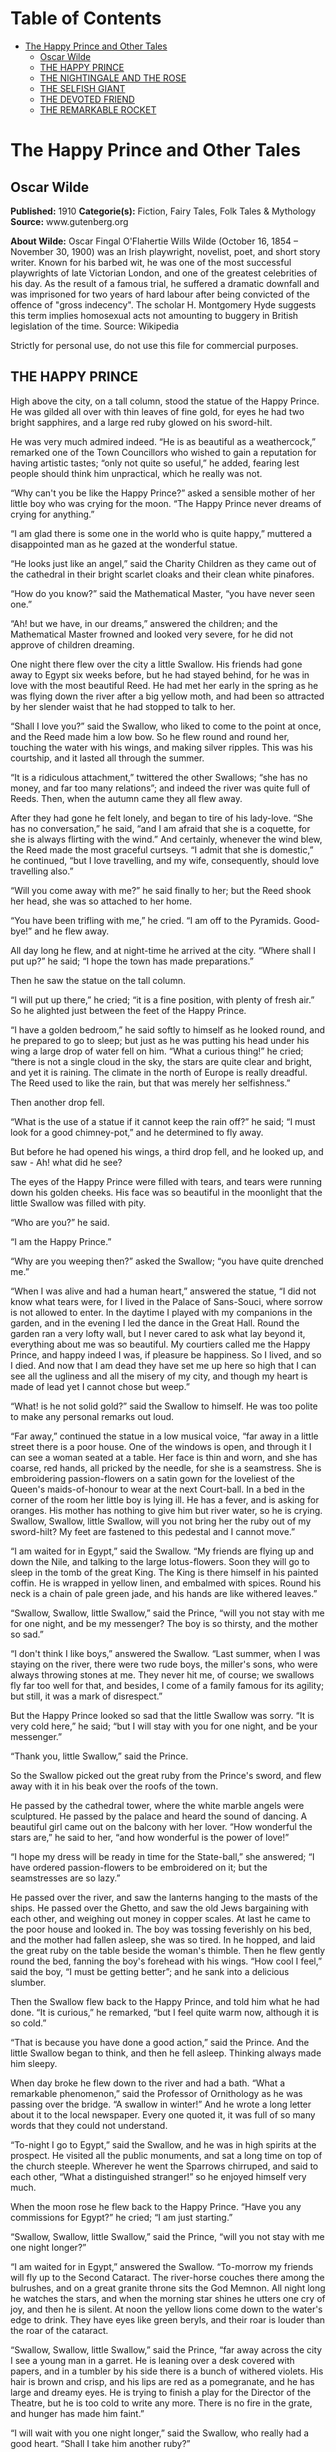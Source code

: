 #+TILE: The Happy Prince and Other Tales

* Table of Contents
  :PROPERTIES:
  :TOC:      :include all :depth 2 :ignore (this)
  :END:
:CONTENTS:
- [[#the-happy-prince-and-other-tales][The Happy Prince and Other Tales]]
  - [[#oscar-wilde][Oscar Wilde]]
  - [[#the-happy-prince][THE HAPPY PRINCE]]
  - [[#the-nightingale-and-the-rose][THE NIGHTINGALE AND THE ROSE]]
  - [[#the-selfish-giant][THE SELFISH GIANT]]
  - [[#the-devoted-friend][THE DEVOTED FRIEND]]
  - [[#the-remarkable-rocket][THE REMARKABLE ROCKET]]
:END:
* The Happy Prince and Other Tales
** Oscar Wilde
   *Published:* 1910
   *Categorie(s):* Fiction, Fairy Tales, Folk Tales & Mythology
   *Source:* www.gutenberg.org

   *About Wilde:*
   Oscar Fingal O'Flahertie Wills Wilde (October 16, 1854 -- November 30, 1900) was an Irish playwright, novelist, poet,
   and short story writer. Known for his barbed wit, he was one of the most successful playwrights of late Victorian
   London, and one of the greatest celebrities of his day. As the result of a famous trial, he suffered a dramatic downfall
   and was imprisoned for two years of hard labour after being convicted of the offence of "gross indecency". The scholar
   H. Montgomery Hyde suggests this term implies homosexual acts not amounting to buggery in British legislation of the
   time. Source: Wikipedia

   Strictly for personal use, do not use this file for commercial purposes.

** THE HAPPY PRINCE

   High above the city, on a tall column, stood the statue of the Happy Prince.  He was gilded all over with thin leaves of
   fine gold, for eyes he had two bright sapphires, and a large red ruby glowed on his sword-hilt.

   He was very much admired indeed.  “He is as beautiful as a weathercock,” remarked one of the Town Councillors who wished
   to gain a reputation for having artistic tastes; “only not quite so useful,” he added, fearing lest people should think
   him unpractical, which he really was not.

   “Why can't you be like the Happy Prince?” asked a sensible mother of her little boy who was crying for the moon.  “The
   Happy Prince never dreams of crying for anything.”

   “I am glad there is some one in the world who is quite happy,” muttered a disappointed man as he gazed at the wonderful
   statue.

   “He looks just like an angel,” said the Charity Children as they came out of the cathedral in their bright scarlet
   cloaks and their clean white pinafores.

   “How do you know?” said the Mathematical Master, “you have never seen one.”

   “Ah! but we have, in our dreams,” answered the children; and the Mathematical Master frowned and looked very severe, for
   he did not approve of children dreaming.

   One night there flew over the city a little Swallow.  His friends had gone away to Egypt six weeks before, but he had
   stayed behind, for he was in love with the most beautiful Reed.  He had met her early in the spring as he was flying
   down the river after a big yellow moth, and had been so attracted by her slender waist that he had stopped to talk to
   her.

   “Shall I love you?” said the Swallow, who liked to come to the point at once, and the Reed made him a low bow.  So he
   flew round and round her, touching the water with his wings, and making silver ripples.  This was his courtship, and it
   lasted all through the summer.

   “It is a ridiculous attachment,” twittered the other Swallows; “she has no money, and far too many relations”; and
   indeed the river was quite full of Reeds.  Then, when the autumn came they all flew away.

   After they had gone he felt lonely, and began to tire of his lady-love.  “She has no conversation,” he said, “and I am
   afraid that she is a coquette, for she is always flirting with the wind.”  And certainly, whenever the wind blew, the
   Reed made the most graceful curtseys.  “I admit that she is domestic,” he continued, “but I love travelling, and my
   wife, consequently, should love travelling also.”

   “Will you come away with me?” he said finally to her; but the Reed shook her head, she was so attached to her home.

   “You have been trifling with me,” he cried.  “I am off to the Pyramids.  Good-bye!” and he flew away.

   All day long he flew, and at night-time he arrived at the city.  “Where shall I put up?” he said; “I hope the town has
   made preparations.”

   Then he saw the statue on the tall column.

   “I will put up there,” he cried; “it is a fine position, with plenty of fresh air.”  So he alighted just between the
   feet of the Happy Prince.

   “I have a golden bedroom,” he said softly to himself as he looked round, and he prepared to go to sleep; but just as he
   was putting his head under his wing a large drop of water fell on him.  “What a curious thing!” he cried; “there is not
   a single cloud in the sky, the stars are quite clear and bright, and yet it is raining.  The climate in the north of
   Europe is really dreadful.  The Reed used to like the rain, but that was merely her selfishness.”

   Then another drop fell.

   “What is the use of a statue if it cannot keep the rain off?” he said; “I must look for a good chimney-pot,” and he
   determined to fly away.

   But before he had opened his wings, a third drop fell, and he looked up, and saw - Ah! what did he see?

   The eyes of the Happy Prince were filled with tears, and tears were running down his golden cheeks.  His face was so
   beautiful in the moonlight that the little Swallow was filled with pity.

   “Who are you?” he said.

   “I am the Happy Prince.”

   “Why are you weeping then?” asked the Swallow; “you have quite drenched me.”

   “When I was alive and had a human heart,” answered the statue, “I did not know what tears were, for I lived in the
   Palace of Sans-Souci, where sorrow is not allowed to enter.  In the daytime I played with my companions in the garden,
   and in the evening I led the dance in the Great Hall.  Round the garden ran a very lofty wall, but I never cared to ask
   what lay beyond it, everything about me was so beautiful.  My courtiers called me the Happy Prince, and happy indeed I
   was, if pleasure be happiness.  So I lived, and so I died.  And now that I am dead they have set me up here so high that
   I can see all the ugliness and all the misery of my city, and though my heart is made of lead yet I cannot chose but
   weep.”

   “What! is he not solid gold?” said the Swallow to himself.  He was too polite to make any personal remarks out loud.

   “Far away,” continued the statue in a low musical voice, “far away in a little street there is a poor house.  One of the
   windows is open, and through it I can see a woman seated at a table.  Her face is thin and worn, and she has coarse, red
   hands, all pricked by the needle, for she is a seamstress.  She is embroidering passion-flowers on a satin gown for the
   loveliest of the Queen's maids-of-honour to wear at the next Court-ball.  In a bed in the corner of the room her little
   boy is lying ill.  He has a fever, and is asking for oranges.  His mother has nothing to give him but river water, so he
   is crying.  Swallow, Swallow, little Swallow, will you not bring her the ruby out of my sword-hilt?  My feet are
   fastened to this pedestal and I cannot move.”

   “I am waited for in Egypt,” said the Swallow.  “My friends are flying up and down the Nile, and talking to the large
   lotus-flowers.  Soon they will go to sleep in the tomb of the great King.  The King is there himself in his painted
   coffin.  He is wrapped in yellow linen, and embalmed with spices.  Round his neck is a chain of pale green jade, and his
   hands are like withered leaves.”

   “Swallow, Swallow, little Swallow,” said the Prince, “will you not stay with me for one night, and be my messenger?  The
   boy is so thirsty, and the mother so sad.”

   “I don't think I like boys,” answered the Swallow.  “Last summer, when I was staying on the river, there were two rude
   boys, the miller's sons, who were always throwing stones at me.  They never hit me, of course; we swallows fly far too
   well for that, and besides, I come of a family famous for its agility; but still, it was a mark of disrespect.”

   But the Happy Prince looked so sad that the little Swallow was sorry.  “It is very cold here,” he said; “but I will stay
   with you for one night, and be your messenger.”

   “Thank you, little Swallow,” said the Prince.

   So the Swallow picked out the great ruby from the Prince's sword, and flew away with it in his beak over the roofs of
   the town.

   He passed by the cathedral tower, where the white marble angels were sculptured.  He passed by the palace and heard the
   sound of dancing.  A beautiful girl came out on the balcony with her lover.  “How wonderful the stars are,” he said to
   her, “and how wonderful is the power of love!”

   “I hope my dress will be ready in time for the State-ball,” she answered; “I have ordered passion-flowers to be
   embroidered on it; but the seamstresses are so lazy.”

   He passed over the river, and saw the lanterns hanging to the masts of the ships.  He passed over the Ghetto, and saw
   the old Jews bargaining with each other, and weighing out money in copper scales.  At last he came to the poor house and
   looked in.  The boy was tossing feverishly on his bed, and the mother had fallen asleep, she was so tired.  In he
   hopped, and laid the great ruby on the table beside the woman's thimble.  Then he flew gently round the bed, fanning the
   boy's forehead with his wings.  “How cool I feel,” said the boy, “I must be getting better”; and he sank into a
   delicious slumber.

   Then the Swallow flew back to the Happy Prince, and told him what he had done.  “It is curious,” he remarked, “but I
   feel quite warm now, although it is so cold.”

   “That is because you have done a good action,” said the Prince.  And the little Swallow began to think, and then he fell
   asleep.  Thinking always made him sleepy.

   When day broke he flew down to the river and had a bath.  “What a remarkable phenomenon,” said the Professor of
   Ornithology as he was passing over the bridge.  “A swallow in winter!”  And he wrote a long letter about it to the local
   newspaper.  Every one quoted it, it was full of so many words that they could not understand.

   “To-night I go to Egypt,” said the Swallow, and he was in high spirits at the prospect.  He visited all the public
   monuments, and sat a long time on top of the church steeple.  Wherever he went the Sparrows chirruped, and said to each
   other, “What a distinguished stranger!” so he enjoyed himself very much.

   When the moon rose he flew back to the Happy Prince.  “Have you any commissions for Egypt?” he cried; “I am just
   starting.”

   “Swallow, Swallow, little Swallow,” said the Prince, “will you not stay with me one night longer?”

   “I am waited for in Egypt,” answered the Swallow.  “To-morrow my friends will fly up to the Second Cataract.  The
   river-horse couches there among the bulrushes, and on a great granite throne sits the God Memnon.  All night long he
   watches the stars, and when the morning star shines he utters one cry of joy, and then he is silent.  At noon the yellow
   lions come down to the water's edge to drink.  They have eyes like green beryls, and their roar is louder than the roar
   of the cataract.

   “Swallow, Swallow, little Swallow,” said the Prince, “far away across the city I see a young man in a garret.  He is
   leaning over a desk covered with papers, and in a tumbler by his side there is a bunch of withered violets.  His hair is
   brown and crisp, and his lips are red as a pomegranate, and he has large and dreamy eyes.  He is trying to finish a play
   for the Director of the Theatre, but he is too cold to write any more.  There is no fire in the grate, and hunger has
   made him faint.”

   “I will wait with you one night longer,” said the Swallow, who really had a good heart.  “Shall I take him another
   ruby?”

   “Alas!  I have no ruby now,” said the Prince; “my eyes are all that I have left.  They are made of rare sapphires, which
   were brought out of India a thousand years ago.  Pluck out one of them and take it to him.  He will sell it to the
   jeweller, and buy food and firewood, and finish his play.”

   “Dear Prince,” said the Swallow, “I cannot do that”; and he began to weep.

   “Swallow, Swallow, little Swallow,” said the Prince, “do as I command you.”

   So the Swallow plucked out the Prince's eye, and flew away to the student's garret.  It was easy enough to get in, as
   there was a hole in the roof.  Through this he darted, and came into the room.  The young man had his head buried in his
   hands, so he did not hear the flutter of the bird's wings, and when he looked up he found the beautiful sapphire lying
   on the withered violets.

   “I am beginning to be appreciated,” he cried; “this is from some great admirer.  Now I can finish my play,” and he
   looked quite happy.

   The next day the Swallow flew down to the harbour.  He sat on the mast of a large vessel and watched the sailors hauling
   big chests out of the hold with ropes.  “Heave a-hoy!” they shouted as each chest came up.  “I am going to Egypt”! cried
   the Swallow, but nobody minded, and when the moon rose he flew back to the Happy Prince.

   “I am come to bid you good-bye,” he cried.

   “Swallow, Swallow, little Swallow,” said the Prince, “will you not stay with me one night longer?”

   “It is winter,” answered the Swallow, “and the chill snow will soon be here.  In Egypt the sun is warm on the green
   palm-trees, and the crocodiles lie in the mud and look lazily about them.  My companions are building a nest in the
   Temple of Baalbec, and the pink and white doves are watching them, and cooing to each other.  Dear Prince, I must leave
   you, but I will never forget you, and next spring I will bring you back two beautiful jewels in place of those you have
   given away.  The ruby shall be redder than a red rose, and the sapphire shall be as blue as the great sea.”

   “In the square below,” said the Happy Prince, “there stands a little match-girl.  She has let her matches fall in the
   She has no shoes or stockings, and her little head is bare.  Pluck out my other eye, and give it to her, and her father
   will not beat her.”

   “I will stay with you one night longer,” said the Swallow, “but I cannot pluck out your eye.  You would be quite blind
   then.”

   “Swallow, Swallow, little Swallow,” said the Prince, “do as I command you.”

   So he plucked out the Prince's other eye, and darted down with it.  He swooped past the match-girl, and slipped the
   jewel into the palm of her hand.  “What a lovely bit of glass,” cried the little girl; and she ran home, laughing.

   Then the Swallow came back to the Prince.  “You are blind now,” he said, “so I will stay with you always.”

   “No, little Swallow,” said the poor Prince, “you must go away to Egypt.”

   “I will stay with you always,” said the Swallow, and he slept at the Prince's feet.

   All the next day he sat on the Prince's shoulder, and told him stories of what he had seen in strange lands.  He told
   him of the red ibises, who stand in long rows on the banks of the Nile, and catch gold-fish in their beaks; of the
   Sphinx, who is as old as the world itself, and lives in the desert, and knows everything; of the merchants, who walk
   slowly by the side of their camels, and carry amber beads in their hands; of the King of the Mountains of the Moon, who
   is as black as ebony, and worships a large crystal; of the great green snake that sleeps in a palm-tree, and has twenty
   priests to feed it with honey-cakes; and of the pygmies who sail over a big lake on large flat leaves, and are always at
   war with the butterflies.

   “Dear little Swallow,” said the Prince, “you tell me of marvellous things, but more marvellous than anything is the
   suffering of men and of women.  There is no Mystery so great as Misery.  Fly over my city, little Swallow, and tell me
   what you see there.”

   So the Swallow flew over the great city, and saw the rich making merry in their beautiful houses, while the beggars were
   sitting at the gates.  He flew into dark lanes, and saw the white faces of starving children looking out listlessly at
   the black streets.  Under the archway of a bridge two little boys were lying in one another's arms to try and keep
   themselves warm.  “How hungry we are!” they said.  “You must not lie here,” shouted the Watchman, and they wandered out
   into the rain.

   Then he flew back and told the Prince what he had seen.

   “I am covered with fine gold,” said the Prince, “you must take it off, leaf by leaf, and give it to my poor; the living
   always think that gold can make them happy.”

   Leaf after leaf of the fine gold the Swallow picked off, till the Happy Prince looked quite dull and grey.  Leaf after
   leaf of the fine gold he brought to the poor, and the children's faces grew rosier, and they laughed and played games in
   the street.  “We have bread now!” they cried.

   Then the snow came, and after the snow came the frost.  The streets looked as if they were made of silver, they were so
   bright and glistening; long icicles like crystal daggers hung down from the eaves of the houses, everybody went about in
   furs, and the little boys wore scarlet caps and skated on the ice.

   The poor little Swallow grew colder and colder, but he would not leave the Prince, he loved him too well.  He picked up
   crumbs outside the baker's door when the baker was not looking and tried to keep himself warm by flapping his wings.

   “Good-bye, dear Prince!” he murmured, “will you let me kiss your hand?”

   “I am glad that you are going to Egypt at last, little Swallow,” said the Prince, “you have stayed too long here; but
   you must kiss me on the lips, for I love you.”

   “It is not to Egypt that I am going,” said the Swallow.  “I am going to the House of Death.  Death is the brother of
   Sleep, is he not?”

   And he kissed the Happy Prince on the lips, and fell down dead at his feet.

   At that moment a curious crack sounded inside the statue, as if something had broken.  The fact is that the leaden heart
   had snapped right in two.  It certainly was a dreadfully hard frost.

   Early the next morning the Mayor was walking in the square below in company with the Town Councillors.  As they passed
   the column he looked up at the statue: “Dear me! how shabby the Happy Prince looks!” he said.

   “How shabby indeed!” cried the Town Councillors, who always agreed with the Mayor; and they went up to look at it.

   “The ruby has fallen out of his sword, his eyes are gone, and he is golden no longer,” said the Mayor in fact, “he is
   litttle beter than a beggar!”

   “Little better than a beggar,” said the Town Councillors.

   “And here is actually a dead bird at his feet!” continued the Mayor.  “We must really issue a proclamation that birds
   are not to be allowed to die here.”  And the Town Clerk made a note of the suggestion.

   So they pulled down the statue of the Happy Prince.  “As he is no longer beautiful he is no longer useful,” said the Art
   Professor at the University.

   Then they melted the statue in a furnace, and the Mayor held a meeting of the Corporation to decide what was to be done
   with the metal.  “We must have another statue, of course,” he said, “and it shall be a statue of myself.”

   “Of myself,” said each of the Town Councillors, and they quarrelled.  When I last heard of them they were quarrelling
   still.

   “What a strange thing!” said the overseer of the workmen at the foundry.  “This broken lead heart will not melt in the
   furnace.  We must throw it away.”  So they threw it on a dust-heap where the dead Swallow was also lying.

   “Bring me the two most precious things in the city,” said God to one of His Angels; and the Angel brought Him the leaden
   heart and the dead bird.

   “You have rightly chosen,” said God, “for in my garden of Paradise this little bird shall sing for evermore, and in my
   city of gold the Happy Prince shall praise me.”

** THE NIGHTINGALE AND THE ROSE

   “She said that she would dance with me if I brought her red roses,” cried the young Student; “but in all my garden there
   is no red rose.”

   From her nest in the holm-oak tree the Nightingale heard him, and she looked out through the leaves, and wondered.

   “No red rose in all my garden!” he cried, and his beautiful eyes filled with tears.  “Ah, on what little things does
   happiness depend!  I have read all that the wise men have written, and all the secrets of philosophy are mine, yet for
   want of a red rose is my life made wretched.”

   “Here at last is a true lover,” said the Nightingale.  “Night after night have I sung of him, though I knew him not:
   night after night have I told his story to the stars, and now I see him.  His hair is dark as the hyacinth-blossom, and
   his lips are red as the rose of his desire; but passion has made his face like pale ivory, and sorrow has set her seal
   upon his brow.”

   “The Prince gives a ball to-morrow night,” murmured the young Student, “and my love will be of the company.  If I bring
   her a red rose she will dance with me till dawn.  If I bring her a red rose, I shall hold her in my arms, and she will
   lean her head upon my shoulder, and her hand will be clasped in mine.  But there is no red rose in my garden, so I shall
   sit lonely, and she will pass me by.  She will have no heed of me, and my heart will break.”

   “Here indeed is the true lover,” said the Nightingale.  “What I sing of, he suffers - what is joy to me, to him is
   pain.  Surely Love is a wonderful thing.  It is more precious than emeralds, and dearer than fine opals.  Pearls and
   pomegranates cannot buy it, nor is it set forth in the marketplace.  It may not be purchased of the merchants, nor can
   it be weighed out in the balance for gold.”

   “The musicians will sit in their gallery,” said the young Student, “and play upon their stringed instruments, and my
   love will dance to the sound of the harp and the violin.  She will dance so lightly that her feet will not touch the
   floor, and the courtiers in their gay dresses will throng round her.  But with me she will not dance, for I have no red
   rose to give her”; and he flung himself down on the grass, and buried his face in his hands, and wept.

   “Why is he weeping?” asked a little Green Lizard, as he ran past him with his tail in the air.

   “Why, indeed?” said a Butterfly, who was fluttering about after a sunbeam.

   “Why, indeed?” whispered a Daisy to his neighbour, in a soft, low voice.

   “He is weeping for a red rose,” said the Nightingale.

   “For a red rose?” they cried; “how very ridiculous!” and the little Lizard, who was something of a cynic, laughed
   outright.

   But the Nightingale understood the secret of the Student's sorrow, and she sat silent in the oak-tree, and thought about
   the mystery of Love.

   Suddenly she spread her brown wings for flight, and soared into the air.  She passed through the grove like a shadow,
   and like a shadow she sailed across the garden.

   In the centre of the grass-plot was standing a beautiful Rose-tree, and when she saw it she flew over to it, and lit
   upon a spray.

   “Give me a red rose,” she cried, “and I will sing you my sweetest song.”

   But the Tree shook its head.

   “My roses are white,” it answered; “as white as the foam of the sea, and whiter than the snow upon the mountain.  But go
   to my brother who grows round the old sun-dial, and perhaps he will give you what you want.”

   So the Nightingale flew over to the Rose-tree that was growing round the old sun-dial.

   “Give me a red rose,” she cried, “and I will sing you my sweetest song.”

   But the Tree shook its head.

   “My roses are yellow,” it answered; “as yellow as the hair of the mermaiden who sits upon an amber throne, and yellower
   than the daffodil that blooms in the meadow before the mower comes with his scythe.  But go to my brother who grows
   beneath the Student's window, and perhaps he will give you what you want.”

   So the Nightingale flew over to the Rose-tree that was growing beneath the Student's window.

   “Give me a red rose,” she cried, “and I will sing you my sweetest song.”

   But the Tree shook its head.

   “My roses are red,” it answered, “as red as the feet of the dove, and redder than the great fans of coral that wave and
   wave in the ocean-cavern.  But the winter has chilled my veins, and the frost has nipped my buds, and the storm has
   broken my branches, and I shall have no roses at all this year.”

   “One red rose is all I want,” cried the Nightingale, “only one red rose!  Is there no way by which I can get it?”

   “There is away,” answered the Tree; “but it is so terrible that I dare not tell it to you.”

   “Tell it to me,” said the Nightingale, “I am not afraid.”

   “If you want a red rose,” said the Tree, “you must build it out of music by moonlight, and stain it with your own
   heart's-blood.  You must sing to me with your breast against a thorn.  All night long you must sing to me, and the thorn
   must pierce your heart, and your life-blood must flow into my veins, and become mine.”

   “Death is a great price to pay for a red rose,” cried the Nightingale, “and Life is very dear to all.  It is pleasant to
   sit in the green wood, and to watch the Sun in his chariot of gold, and the Moon in her chariot of pearl.  Sweet is the
   scent of the hawthorn, and sweet are the bluebells that hide in the valley, and the heather that blows on the hill.  Yet
   Love is better than Life, and what is the heart of a bird compared to the heart of a man?”

   So she spread her brown wings for flight, and soared into the air.  She swept over the garden like a shadow, and like a
   shadow she sailed through the grove.

   The young Student was still lying on the grass, where she had left him, and the tears were not yet dry in his beautiful
   eyes.

   “Be happy,” cried the Nightingale, “be happy; you shall have your red rose.  I will build it out of music by moonlight,
   and stain it with my own heart's-blood.  All that I ask of you in return is that you will be a true lover, for Love is
   wiser than Philosophy, though she is wise, and mightier than Power, though he is mighty.  Flame-coloured are his wings,
   and coloured like flame is his body.  His lips are sweet as honey, and his breath is like frankincense.”

   The Student looked up from the grass, and listened, but he could not understand what the Nightingale was saying to him,
   for he only knew the things that are written down in books.

   But the Oak-tree understood, and felt sad, for he was very fond of the little Nightingale who had built her nest in his
   branches.

   “Sing me one last song,” he whispered; “I shall feel very lonely when you are gone.”

   So the Nightingale sang to the Oak-tree, and her voice was like water bubbling from a silver jar.

   When she had finished her song the Student got up, and pulled a note-book and a lead-pencil out of his pocket.

   “She has form,” he said to himself, as he walked away through the grove - “that cannot be denied to her; but has she got
   feeling?  I am afraid not.  In fact, she is like most artists; she is all style, without any sincerity.  She would not
   sacrifice herself for others.  She thinks merely of music, and everybody knows that the arts are selfish.  Still, it
   must be admitted that she has some beautiful notes in her voice.  What a pity it is that they do not mean anything, or
   do any practical good.”  And he went into his room, and lay down on his little pallet-bed, and began to think of his
   love; and, after a time, he fell asleep.

   And when the Moon shone in the heavens the Nightingale flew to the Rose-tree, and set her breast against the thorn.  All
   night long she sang with her breast against the thorn, and the cold crystal Moon leaned down and listened.  All night
   long she sang, and the thorn went deeper and deeper into her breast, and her life-blood ebbed away from her.

   She sang first of the birth of love in the heart of a boy and a girl.  And on the top-most spray of the Rose-tree there
   blossomed a marvellous rose, petal following petal, as song followed song.  Pale was it, at first, as the mist that
   hangs over the river - pale as the feet of the morning, and silver as the wings of the dawn.  As the shadow of a rose in
   a mirror of silver, as the shadow of a rose in a water-pool, so was the rose that blossomed on the topmost spray of the
   Tree.

   But the Tree cried to the Nightingale to press closer against the thorn.  “Press closer, little Nightingale,” cried the
   Tree, “or the Day will come before the rose is finished.”

   So the Nightingale pressed closer against the thorn, and louder and louder grew her song, for she sang of the birth of
   passion in the soul of a man and a maid.

   And a delicate flush of pink came into the leaves of the rose, like the flush in the face of the bridegroom when he
   kisses the lips of the bride.  But the thorn had not yet reached her heart, so the rose's heart remained white, for only
   a Nightingale's heart's-blood can crimson the heart of a rose.

   And the Tree cried to the Nightingale to press closer against the thorn.  “Press closer, little Nightingale,” cried the
   Tree, “or the Day will come before the rose is finished.”

   So the Nightingale pressed closer against the thorn, and the thorn touched her heart, and a fierce pang of pain shot
   through her.  Bitter, bitter was the pain, and wilder and wilder grew her song, for she sang of the Love that is
   perfected by Death, of the Love that dies not in the tomb.

   And the marvellous rose became crimson, like the rose of the eastern sky.  Crimson was the girdle of petals, and crimson
   as a ruby was the heart.

   But the Nightingale's voice grew fainter, and her little wings began to beat, and a film came over her eyes.  Fainter
   and fainter grew her song, and she felt something choking her in her throat.

   The red rose heard it, and it trembled all over with ecstasy, and opened its petals to the cold morning air.  Echo bore
   it to her purple cavern in the hills, and woke the sleeping shepherds from their dreams.  It floated through the reeds
   of the river, and they carried its message to the sea.

   “Look, look!” cried the Tree, “the rose is finished now”; but the Nightingale made no answer, for she was lying dead in
   the long grass, with the thorn in her heart.

   And at noon the Student opened his window and looked out.

   “Why, what a wonderful piece of luck!” he cried; “here is a red rose!  I have never seen any rose like it in all my
   life.  It is so beautiful that I am sure it has a long Latin name”; and he leaned down and plucked it.

   Then he put on his hat, and ran up to the Professor's house with the rose in his hand.

   The daughter of the Professor was sitting in the doorway winding blue silk on a reel, and her little dog was lying at
   her feet.

   “You said that you would dance with me if I brought you a red rose,” cried the Student.  “Here is the reddest rose in
   all the world.  You will wear it to-night next your heart, and as we dance together it will tell you how I love you.”

   But the girl frowned.

   “I am afraid it will not go with my dress,” she answered; “and, besides, the Chamberlain's nephew has sent me some real
   jewels, and everybody knows that jewels cost far more than flowers.”

   “Well, upon my word, you are very ungrateful,” said the Student angrily; and he threw the rose into the street, where it
   fell into the gutter, and a cart-wheel went over it.

   “Ungrateful!” said the girl.  “I tell you what, you are very rude; and, after all, who are you?  Only a Student.  Why, I
   don't believe you have even got silver buckles to your shoes as the Chamberlain's nephew has”; and she got up from her
   chair and went into the house.

   “What I a silly thing Love is,” said the Student as he walked away.  “It is not half as useful as Logic, for it does not
   prove anything, and it is always telling one of things that are not going to happen, and making one believe things that
   are not true.  In fact, it is quite unpractical, and, as in this age to be practical is everything, I shall go back to
   Philosophy and study Metaphysics.”

   So he returned to his room and pulled out a great dusty book, and began to read.

** THE SELFISH GIANT

   Every afternoon, as they were coming from school, the children used to go and play in the Giant's garden.

   It was a large lovely garden, with soft green grass.  Here and there over the grass stood beautiful flowers like stars,
   and there were twelve peach-trees that in the spring-time broke out into delicate blossoms of pink and pearl, and in the
   autumn bore rich fruit.  The birds sat on the trees and sang so sweetly that the children used to stop their games in
   order to listen to them.  “How happy we are here!” they cried to each other.

   One day the Giant came back.  He had been to visit his friend the Cornish ogre, and had stayed with him for seven
   years.  After the seven years were over he had said all that he had to say, for his conversation was limited, and he
   determined to return to his own castle.  When he arrived he saw the children playing in the garden.

   “What are you doing here?” he cried in a very gruff voice, and the children ran away.

   “My own garden is my own garden,” said the Giant; “any one can understand that, and I will allow nobody to play in it
   but myself.”  So he built a high wall all round it, and put up a notice-board.

   TRESPASSERS
   WILL BE
   PROSECUTED

   He was a very selfish Giant.

   The poor children had now nowhere to play.  They tried to play on the road, but the road was very dusty and full of hard
   stones, and they did not like it.  They used to wander round the high wall when their lessons were over, and talk about
   the beautiful garden inside.  “How happy we were there,” they said to each other.

   Then the Spring came, and all over the country there were little blossoms and little birds.  Only in the garden of the
   Selfish Giant it was still winter.  The birds did not care to sing in it as there were no children, and the trees forgot
   to blossom.  Once a beautiful flower put its head out from the grass, but when it saw the notice-board it was so sorry
   for the children that it slipped back into the ground again, and went off to sleep.  The only people who were pleased
   were the Snow and the Frost.  “Spring has forgotten this garden,” they cried, “so we will live here all the year
   round.”  The Snow covered up the grass with her great white cloak, and the Frost painted all the trees silver.  Then
   they invited the North Wind to stay with them, and he came.  He was wrapped in furs, and he roared all day about the
   garden, and blew the chimney-pots down.  “This is a delightful spot,” he said, “we must ask the Hail on a visit.”  So
   the Hail came.  Every day for three hours he rattled on the roof of the castle till he broke most of the slates, and
   then he ran round and round the garden as fast as he could go.  He was dressed in grey, and his breath was like ice.

   “I cannot understand why the Spring is so late in coming,” said the Selfish Giant, as he sat at the window and looked
   out at his cold white garden; “I hope there will be a change in the weather.”

   But the Spring never came, nor the Summer.  The Autumn gave golden fruit to every garden, but to the Giant's garden she
   gave none.  “He is too selfish,” she said.  So it was always Winter there, and the North Wind, and the Hail, and the
   Frost, and the Snow danced about through the trees.

   One morning the Giant was lying awake in bed when he heard some lovely music.  It sounded so sweet to his ears that he
   thought it must be the King's musicians passing by.  It was really only a little linnet singing outside his window, but
   it was so long since he had heard a bird sing in his garden that it seemed to him to be the most beautiful music in the
   world.  Then the Hail stopped dancing over his head, and the North Wind ceased roaring, and a delicious perfume came to
   him through the open casement.  “I believe the Spring has come at last,” said the Giant; and he jumped out of bed and
   looked out.

   What did he see?

   He saw a most wonderful sight.  Through a little hole in the wall the children had crept in, and they were sitting in
   the branches of the trees.  In every tree that he could see there was a little child.  And the trees were so glad to
   have the children back again that they had covered themselves with blossoms, and were waving their arms gently above the
   children's heads.  The birds were flying about and twittering with delight, and the flowers were looking up through the
   green grass and laughing.  It was a lovely scene, only in one corner it was still winter.  It was the farthest corner of
   the garden, and in it was standing a little boy.  He was so small that he could not reach up to the branches of the
   tree, and he was wandering all round it, crying bitterly.  The poor tree was still quite covered with frost and snow,
   and the North Wind was blowing and roaring above it.  “Climb up! little boy,” said the Tree, and it bent its branches
   down as low as it could; but the boy was too tiny.

   And the Giant's heart melted as he looked out.  “How selfish I have been!” he said; “now I know why the Spring would not
   come here.  I will put that poor little boy on the top of the tree, and then I will knock down the wall, and my garden
   shall be the children's playground for ever and ever.”  He was really very sorry for what he had done.

   So he crept downstairs and opened the front door quite softly, and went out into the garden.  But when the children saw
   him they were so frightened that they all ran away, and the garden became winter again.  Only the little boy did not
   run, for his eyes were so full of tears that he did not see the Giant coming.  And the Giant stole up behind him and
   took him gently in his hand, and put him up into the tree.  And the tree broke at once into blossom, and the birds came
   And the other children, when they saw that the Giant was not wicked any longer, came running back, and with them came
   the Spring.  “It is your garden now, little children,” said the Giant, and he took a great axe and knocked down the
   wall.  And when the people were going to market at twelve o'clock they found the Giant playing with the children in the
   most beautiful garden they had ever seen.

   All day long they played, and in the evening they came to the Giant to bid him good-bye.

   “But where is your little companion?” he said: “the boy I put into the tree.”  The Giant loved him the best because he
   had kissed him.

   “We don't know,” answered the children; “he has gone away.”

   “You must tell him to be sure and come here to-morrow,” said the Giant.  But the children said that they did not know
   where he lived, and had never seen him before; and the Giant felt very sad.

   Every afternoon, when school was over, the children came and played with the Giant.  But the little boy whom the Giant
   loved was never seen again.  The Giant was very kind to all the children, yet he longed for his first little friend, and
   often spoke of him.  “How I would like to see him!” he used to say.

   Years went over, and the Giant grew very old and feeble.  He could not play about any more, so he sat in a huge
   armchair, and watched the children at their games, and admired his garden.  “I have many beautiful flowers,” he said;
   “but the children are the most beautiful flowers of all.”

   One winter morning he looked out of his window as he was dressing.  He did not hate the Winter now, for he knew that it
   was merely the Spring asleep, and that the flowers were resting.

   Suddenly he rubbed his eyes in wonder, and looked and looked.  It certainly was a marvellous sight.  In the farthest
   corner of the garden was a tree quite covered with lovely white blossoms.  Its branches were all golden, and silver
   fruit hung down from them, and underneath it stood the little boy he had loved.

   Downstairs ran the Giant in great joy, and out into the garden.  He hastened across the grass, and came near to the
   child.  And when he came quite close his face grew red with anger, and he said, “Who hath dared to wound thee?”  For on
   the palms of the child's hands were the prints of two nails, and the prints of two nails were on the little feet.

   “Who hath dared to wound thee?” cried the Giant; “tell me, that I may take my big sword and slay him.”

   “Nay!” answered the child; “but these are the wounds of Love.”

   “Who art thou?” said the Giant, and a strange awe fell on him, and he knelt before the little child.

   And the child smiled on the Giant, and said to him, “You let me play once in your garden, to-day you shall come with me
   to my garden, which is Paradise.”

   And when the children ran in that afternoon, they found the Giant lying dead under the tree, all covered with white
   blossoms.

** THE DEVOTED FRIEND

   One morning the old Water-rat put his head out of his hole.  He had bright beady eyes and stiff grey whiskers and his
   tail was like a long bit of black india-rubber.  The little ducks were swimming about in the pond, looking just like a
   lot of yellow canaries, and their mother, who was pure white with real red legs, was trying to teach them how to stand
   on their heads in the water.

   “You will never be in the best society unless you can stand on your heads,” she kept saying to them; and every now and
   then she showed them how it was done.  But the little ducks paid no attention to her.  They were so young that they did
   not know what an advantage it is to be in society at all.

   “What disobedient children!” cried the old Water-rat; “they really deserve to be drowned.”

   “Nothing of the kind,” answered the Duck, “every one must make a beginning, and parents cannot be too patient.”

   “Ah! I know nothing about the feelings of parents,” said the Water-rat; “I am not a family man.  In fact, I have never
   been married, and I never intend to be.  Love is all very well in its way, but friendship is much higher.  Indeed, I
   know of nothing in the world that is either nobler or rarer than a devoted friendship.”

   “And what, pray, is your idea of the duties of a devoted friend?” asked a Green Linnet, who was sitting in a willow-tree
   hard by, and had overheard the conversation.

   “Yes, that is just what I want to know,” said the Duck; and she swam away to the end of the pond, and stood upon her
   head, in order to give her children a good example.

   “What a silly question!” cried the Water-rat.  “I should expect my devoted friend to be devoted to me, of course.”

   “And what would you do in return?” said the little bird, swinging upon a silver spray, and flapping his tiny wings.

   “I don't understand you,” answered the Water-rat.

   “Let me tell you a story on the subject,” said the Linnet.

   “Is the story about me?” asked the Water-rat.  “If so, I will listen to it, for I am extremely fond of fiction.”

   “It is applicable to you,” answered the Linnet; and he flew down, and alighting upon the bank, he told the story of The
   Devoted Friend.

   “Once upon a time,” said the Linnet, “there was an honest little fellow named Hans.”

   “Was he very distinguished?” asked the Water-rat.

   “No,” answered the Linnet, “I don't think he was distinguished at all, except for his kind heart, and his funny round
   good-humoured face.  He lived in a tiny cottage all by himself, and every day he worked in his garden.  In all the
   country-side there was no garden so lovely as his.  Sweet-william grew there, and Gilly-flowers, and Shepherds'-purses,
   and Fair-maids of France.  There were damask Roses, and yellow Roses, lilac Crocuses, and gold, purple Violets and
   white.  Columbine and Ladysmock, Marjoram and Wild Basil, the Cowslip and the Flower-de-luce, the Daffodil and the
   Clove-Pink bloomed or blossomed in their proper order as the months went by, one flower taking another flower's place,
   so that there were always beautiful things to look at, and pleasant odours to smell.

   “Little Hans had a great many friends, but the most devoted friend of all was big Hugh the Miller.  Indeed, so devoted
   was the rich Miller to little Hans, that be would never go by his garden without leaning over the wall and plucking a
   large nosegay, or a handful of sweet herbs, or filling his pockets with plums and cherries if it was the fruit season.

   “‘Real friends should have everything in common,' the Miller used to say, and little Hans nodded and smiled, and felt
   very proud of having a friend with such noble ideas.

   “Sometimes, indeed, the neighbours thought it strange that the rich Miller never gave little Hans anything in return,
   though he had a hundred sacks of flour stored away in his mill, and six milch cows, and a large flock of woolly sheep;
   but Hans never troubled his head about these things, and nothing gave him greater pleasure than to listen to all the
   wonderful things the Miller used to say about the unselfishness of true friendship.

   “So little Hans worked away in his garden.  During the spring, the summer, and the autumn he was very happy, but when
   the winter came, and he had no fruit or flowers to bring to the market, he suffered a good deal from cold and hunger,
   and often had to go to bed without any supper but a few dried pears or some hard nuts.  In the winter, also, he was
   extremely lonely, as the Miller never came to see him then.

   “‘There is no good in my going to see little Hans as long as the snow lasts,' the Miller used to say to his wife, ‘for
   when people are in trouble they should be left alone, and not be bothered by visitors.  That at least is my idea about
   friendship, and I am sure I am right.  So I shall wait till the spring comes, and then I shall pay him a visit, and he
   will be able to give me a large basket of primroses and that will make him so happy.'

   “‘You are certainly very thoughtful about others,' answered the Wife, as she sat in her comfortable armchair by the big
   pinewood fire; ‘very thoughtful indeed.  It is quite a treat to hear you talk about friendship.  I am sure the clergyman
   himself could not say such beautiful things as you do, though he does live in a three-storied house, and wear a gold
   ring on his little finger.'

   “‘But could we not ask little Hans up here?' said the Miller's youngest son.  ‘If poor Hans is in trouble I will give
   him half my porridge, and show him my white rabbits.'

   “‘What a silly boy you are'! cried the Miller; ‘I really don't know what is the use of sending you to school.  You seem
   not to learn anything.  Why, if little Hans came up here, and saw our warm fire, and our good supper, and our great cask
   of red wine, he might get envious, and envy is a most terrible thing, and would spoil anybody's nature.  I certainly
   will not allow Hans' nature to be spoiled.  I am his best friend, and I will always watch over him, and see that he is
   not led into any temptations.  Besides, if Hans came here, he might ask me to let him have some flour on credit, and
   that I could not do.  Flour is one thing, and friendship is another, and they should not be confused.  Why, the words
   are spelt differently, and mean quite different things.  Everybody can see that.'

   “‘How well you talk'! said the Miller's Wife, pouring herself out a large glass of warm ale; ‘really I feel quite
   drowsy.  It is just like being in church.'

   “‘Lots of people act well,' answered the Miller; ‘but very few people talk well, which shows that talking is much the
   more difficult thing of the two, and much the finer thing also'; and he looked sternly across the table at his little
   However, he was so young that you must excuse him.”

   “Is that the end of the story?” asked the Water-rat.

   “Certainly not,” answered the Linnet, “that is the beginning.”

   “Then you are quite behind the age,” said the Water-rat.  “Every good story-teller nowadays starts with the end, and
   then goes on to the beginning, and concludes with the middle.  That is the new method.  I heard all about it the other
   day from a critic who was walking round the pond with a young man.  He spoke of the matter at great length, and I am
   sure he must have been right, for he had blue spectacles and a bald head, and whenever the young man made any remark, he
   always answered ‘Pooh!'  But pray go on with your story.  I like the Miller immensely.  I have all kinds of beautiful
   sentiments myself, so there is a great sympathy between us.”

   “Well,” said the Linnet, hopping now on one leg and now on the other, “as soon as the winter was over, and the primroses
   began to open their pale yellow stars, the Miller said to his wife that he would go down and see little Hans.

   “‘Why, what a good heart you have'! cried his Wife; ‘you are always thinking of others.  And mind you take the big
   basket with you for the flowers.'

   “So the Miller tied the sails of the windmill together with a strong iron chain, and went down the hill with the basket
   on his arm.

   “‘Good morning, little Hans,' said the Miller.

   “‘Good morning,' said Hans, leaning on his spade, and smiling from ear to ear.

   “‘And how have you been all the winter?' said the Miller.

   “‘Well, really,' cried Hans, ‘it is very good of you to ask, very good indeed.  I am afraid I had rather a hard time of
   it, but now the spring has come, and I am quite happy, and all my flowers are doing well.'

   “‘We often talked of you during the winter, Hans,' said the Miller, ‘and wondered how you were getting on.'

   “‘That was kind of you,' said Hans; ‘I was half afraid you had forgotten me.'

   “‘Hans, I am surprised at you,' said the Miller; ‘friendship never forgets.  That is the wonderful thing about it, but I
   am afraid you don't understand the poetry of life.  How lovely your primroses are looking, by-the-bye”!

   “‘They are certainly very lovely,' said Hans, ‘and it is a most lucky thing for me that I have so many.  I am going to
   bring them into the market and sell them to the Burgomaster's daughter, and buy back my wheelbarrow with the money.'

   “‘Buy back your wheelbarrow?  You don't mean to say you have sold it?  What a very stupid thing to do'!

   “‘Well, the fact is,' said Hans, ‘that I was obliged to.  You see the winter was a very bad time for me, and I really
   had no money at all to buy bread with.  So I first sold the silver buttons off my Sunday coat, and then I sold my silver
   chain, and then I sold my big pipe, and at last I sold my wheelbarrow.  But I am going to buy them all back again now.'

   “‘Hans,' said the Miller, ‘I will give you my wheelbarrow.  It is not in very good repair; indeed, one side is gone, and
   there is something wrong with the wheel-spokes; but in spite of that I will give it to you.  I know it is very generous
   of me, and a great many people would think me extremely foolish for parting with it, but I am not like the rest of the
   Yes, you may set your mind at ease, I will give you my wheelbarrow.'

   “‘Well, really, that is generous of you,' said little Hans, and his funny round face glowed all over with pleasure.  ‘I
   can easily put it in repair, as I have a plank of wood in the house.'

   “‘A plank of wood'! said the Miller; ‘why, that is just what I want for the roof of my barn.  There is a very large hole
   in it, and the corn will all get damp if I don't stop it up.  How lucky you mentioned it!  It is quite remarkable how
   Of course, the wheelbarrow is worth far more than the plank, but true, friendship never notices things like that.  Pray
   get it at once, and I will set to work at my barn this very day.'

   “‘Certainly,' cried little Hans, and he ran into the shed and dragged the plank out.

   “‘It is not a very big plank,' said the Miller, looking at it, ‘and I am afraid that after I have mended my barn-roof
   there won't be any left for you to mend the wheelbarrow with; but, of course, that is not my fault.  And now, as I have
   given you my wheelbarrow, I am sure you would like to give me some flowers in return.  Here is the basket, and mind you
   fill it quite full.'

   “‘Quite full?' said little Hans, rather sorrowfully, for it was really a very big basket, and he knew that if he filled
   it he would have no flowers left for the market and he was very anxious to get his silver buttons back.

   “‘Well, really,' answered the Miller, ‘as I have given you my wheelbarrow, I don't think that it is much to ask you for
   a few flowers.  I may be wrong, but I should have thought that friendship, true friendship, was quite free from
   selfishness of any kind.'

   “‘My dear friend, my best friend,' cried little Hans, ‘you are welcome to all the flowers in my garden.  I would much
   sooner have your good opinion than my silver buttons, any day'; and he ran and plucked all his pretty primroses, and
   filled the Miller's basket.

   “‘Good-bye, little Hans,' said the Miller, as he went up the hill with the plank on his shoulder, and the big basket in
   his hand.

   “‘Good-bye,' said little Hans, and he began to dig away quite merrily, he was so pleased about the wheelbarrow.

   “The next day he was nailing up some honeysuckle against the porch, when he heard the Miller's voice calling to him from
   the road.  So he jumped off the ladder, and ran down the garden, and looked over the wall.

   “There was the Miller with a large sack of flour on his back.

   “‘Dear little Hans,' said the Miller, ‘would you mind carrying this sack of flour for me to market?'

   “‘Oh, I am so sorry,' said Hans, ‘but I am really very busy to-day.  I have got all my creepers to nail up, and all my
   flowers to water, and all my grass to roll.'

   “‘Well, really,' said the Miller, ‘I think that, considering that I am going to give you my wheelbarrow, it is rather
   unfriendly of you to refuse.'

   “‘Oh, don't say that,' cried little Hans, ‘I wouldn't be unfriendly for the whole world'; and he ran in for his cap, and
   trudged off with the big sack on his shoulders.

   “It was a very hot day, and the road was terribly dusty, and before Hans had reached the sixth milestone he was so tired
   that he had to sit down and rest.  However, he went on bravely, and as last he reached the market.  After he had waited
   there some time, he sold the sack of flour for a very good price, and then he returned home at once, for he was afraid
   that if he stopped too late he might meet some robbers on the way.

   “‘It has certainly been a hard day,' said little Hans to himself as he was going to bed, ‘but I am glad I did not refuse
   the Miller, for he is my best friend, and, besides, he is going to give me his wheelbarrow.'

   “Early the next morning the Miller came down to get the money for his sack of flour, but little Hans was so tired that
   he was still in bed.

   “‘Upon my word,' said the Miller, ‘you are very lazy.  Really, considering that I am going to give you my wheelbarrow, I
   think you might work harder.  Idleness is a great sin, and I certainly don't like any of my friends to be idle or
   sluggish.  You must not mind my speaking quite plainly to you.  Of course I should not dream of doing so if I were not
   your friend.  But what is the good of friendship if one cannot say exactly what one means?  Anybody can say charming
   things and try to please and to flatter, but a true friend always says unpleasant things, and does not mind giving
   pain.  Indeed, if he is a really true friend he prefers it, for he knows that then he is doing good.'

   “‘I am very sorry,' said little Hans, rubbing his eyes and pulling off his night-cap, ‘but I was so tired that I thought
   I would lie in bed for a little time, and listen to the birds singing.  Do you know that I always work better after
   hearing the birds sing?'

   “‘Well, I am glad of that,' said the Miller, clapping little Hans on the back, ‘for I want you to come up to the mill as
   soon as you are dressed, and mend my barn-roof for me.'

   “Poor little Hans was very anxious to go and work in his garden, for his flowers had not been watered for two days, but
   he did not like to refuse the Miller, as he was such a good friend to him.

   “‘Do you think it would be unfriendly of me if I said I was busy?' he inquired in a shy and timid voice.

   “‘Well, really,' answered the Miller, ‘I do not think it is much to ask of you, considering that I am going to give you
   my wheelbarrow; but of course if you refuse I will go and do it myself.'

   “‘Oh! on no account,' cried little Hans and he jumped out of bed, and dressed himself, and went up to the barn.

   “He worked there all day long, till sunset, and at sunset the Miller came to see how he was getting on.

   “‘Have you mended the hole in the roof yet, little Hans?' cried the Miller in a cheery voice.

   “‘It is quite mended,' answered little Hans, coming down the ladder.

   “‘Ah'! said the Miller, ‘there is no work so delightful as the work one does for others.'

   “‘It is certainly a great privilege to hear you talk,' answered little Hans, sitting down, and wiping his forehead, ‘a
   very great privilege.  But I am afraid I shall never have such beautiful ideas as you have.'

   “‘Oh! they will come to you,' said the Miller, ‘but you must take more pains.  At present you have only the practice of
   friendship; some day you will have the theory also.'

   “‘Do you really think I shall?' asked little Hans.

   “‘I have no doubt of it,' answered the Miller, ‘but now that you have mended the roof, you had better go home and rest,
   for I want you to drive my sheep to the mountain to-morrow.'

   “Poor little Hans was afraid to say anything to this, and early the next morning the Miller brought his sheep round to
   the cottage, and Hans started off with them to the mountain.  It took him the whole day to get there and back; and when
   he returned he was so tired that he went off to sleep in his chair, and did not wake up till it was broad daylight.

   “‘What a delightful time I shall have in my garden,' he said, and he went to work at once.

   “But somehow he was never able to look after his flowers at all, for his friend the Miller was always coming round and
   sending him off on long errands, or getting him to help at the mill.  Little Hans was very much distressed at times, as
   he was afraid his flowers would think he had forgotten them, but he consoled himself by the reflection that the Miller
   was his best friend.  ‘Besides,' he used to say, ‘he is going to give me his wheelbarrow, and that is an act of pure
   generosity.'

   “So little Hans worked away for the Miller, and the Miller said all kinds of beautiful things about friendship, which
   Hans took down in a note-book, and used to read over at night, for he was a very good scholar.

   “Now it happened that one evening little Hans was sitting by his fireside when a loud rap came at the door.  It was a
   very wild night, and the wind was blowing and roaring round the house so terribly that at first he thought it was merely
   the storm.  But a second rap came, and then a third, louder than any of the others.

   “‘It is some poor traveller,' said little Hans to himself, and he ran to the door.

   “There stood the Miller with a lantern in one hand and a big stick in the other.

   “‘Dear little Hans,' cried the Miller, ‘I am in great trouble.  My little boy has fallen off a ladder and hurt himself,
   and I am going for the Doctor.  But he lives so far away, and it is such a bad night, that it has just occurred to me
   that it would be much better if you went instead of me.  You know I am going to give you my wheelbarrow, and so, it is
   only fair that you should do something for me in return.'

   “‘Certainly,' cried little Hans, ‘I take it quite as a compliment your coming to me, and I will start off at once.  But
   you must lend me your lantern, as the night is so dark that I am afraid I might fall into the ditch.'

   “‘I am very sorry,' answered the Miller, ‘but it is my new lantern, and it would be a great loss to me if anything
   happened to it.'

   “‘Well, never mind, I will do without it,' cried little Hans, and he took down his great fur coat, and his warm scarlet
   cap, and tied a muffler round his throat, and started off.

   “What a dreadful storm it was!  The night was so black that little Hans could hardly see, and the wind was so strong
   that he could scarcely stand.  However, he was very courageous, and after he had been walking about three hours, he
   arrived at the Doctor's house, and knocked at the door.

   “‘Who is there?' cried the Doctor, putting his head out of his bedroom window.

   “‘Little Hans, Doctor.'

   “'What do you want, little Hans?'

   “‘The Miller's son has fallen from a ladder, and has hurt himself, and the Miller wants you to come at once.'

   “‘All right!' said the Doctor; and he ordered his horse, and his big boots, and his lantern, and came downstairs, and
   rode off in the direction of the Miller's house, little Hans trudging behind him.

   “But the storm grew worse and worse, and the rain fell in torrents, and little Hans could not see where he was going, or
   keep up with the horse.  At last he lost his way, and wandered off on the moor, which was a very dangerous place, as it
   was full of deep holes, and there poor little Hans was drowned.  His body was found the next day by some goatherds,
   floating in a great pool of water, and was brought back by them to the cottage.

   “Everybody went to little Hans' funeral, as he was so popular, and the Miller was the chief mourner.

   “‘As I was his best friend,' said the Miller, ‘it is only fair that I should have the best place'; so he walked at the
   head of the procession in a long black cloak, and every now and then he wiped his eyes with a big pocket-handkerchief.

   “‘Little Hans is certainly a great loss to every one,' said the Blacksmith, when the funeral was over, and they were all
   seated comfortably in the inn, drinking spiced wine and eating sweet cakes.

   “‘A great loss to me at any rate,' answered the Miller; ‘why, I had as good as given him my wheelbarrow, and now I
   really don't know what to do with it.  It is very much in my way at home, and it is in such bad repair that I could not
   get anything for it if I sold it.  I will certainly take care not to give away anything again.  One always suffers for
   being generous.'”

   “Well?” said the Water-rat, after a long pause.

   “Well, that is the end,” said the Linnet.

   “But what became of the Miller?” asked the Water-rat.

   “Oh!  I really don't know,” replied the Linnet; “and I am sure that I don't care.”

   “It is quite evident then that you have no sympathy in your nature,” said the Water-rat.

   “I am afraid you don't quite see the moral of the story,” remarked the Linnet.

   “The what?” screamed the Water-rat.

   “The moral.”

   “Do you mean to say that the story has a moral?”

   “Certainly,” said the Linnet.

   “Well, really,” said the Water-rat, in a very angry manner, “I think you should have told me that before you began.  If
   However, I can say it now”; so he shouted out “Pooh” at the top of his voice, gave a whisk with his tail, and went back
   into his hole.

   “And how do you like the Water-rat?” asked the Duck, who came paddling up some minutes afterwards.  “He has a great many
   good points, but for my own part I have a mother's feelings, and I can never look at a confirmed bachelor without the
   tears coming into my eyes.”

   “I am rather afraid that I have annoyed him,” answered the Linnet.  “The fact is, that I told him a story with a moral.”

   “Ah! that is always a very dangerous thing to do,” said the Duck.

   And I quite agree with her.

** THE REMARKABLE ROCKET

   The King's son was going to be married, so there were general rejoicings.  He had waited a whole year for his bride, and
   at last she had arrived.  She was a Russian Princess, and had driven all the way from Finland in a sledge drawn by six
   reindeer.  The sledge was shaped like a great golden swan, and between the swan's wings lay the little Princess
   herself.  Her long ermine-cloak reached right down to her feet, on her head was a tiny cap of silver tissue, and she was
   as pale as the Snow Palace in which she had always lived.  So pale was she that as she drove through the streets all the
   people wondered.  “She is like a white rose!” they cried, and they threw down flowers on her from the balconies.

   At the gate of the Castle the Prince was waiting to receive her.  He had dreamy violet eyes, and his hair was like fine
   gold.  When he saw her he sank upon one knee, and kissed her hand.

   “Your picture was beautiful,” he murmured, “but you are more beautiful than your picture”; and the little Princess
   blushed.

   “She was like a white rose before,” said a young Page to his neighbour, “but she is like a red rose now”; and the whole
   Court was delighted.

   For the next three days everybody went about saying, “White rose, Red rose, Red rose, White rose”; and the King gave
   orders that the Page's salary was to be doubled.  As he received no salary at all this was not of much use to him, but
   it was considered a great honour, and was duly published in the Court Gazette.

   When the three days were over the marriage was celebrated.  It was a magnificent ceremony, and the bride and bridegroom
   walked hand in hand under a canopy of purple velvet embroidered with little pearls.  Then there was a State Banquet,
   which lasted for five hours.  The Prince and Princess sat at the top of the Great Hall and drank out of a cup of clear
   crystal.  Only true lovers could drink out of this cup, for if false lips touched it, it grew grey and dull and cloudy.

   “It's quite clear that they love each other,” said the little Page, “as clear as crystal!” and the King doubled his
   salary a second time.  “What an honour!” cried all the courtiers.

   After the banquet there was to be a Ball.  The bride and bridegroom were to dance the Rose-dance together, and the King
   had promised to play the flute.  He played very badly, but no one had ever dared to tell him so, because he was the
   King.  Indeed, he knew only two airs, and was never quite certain which one he was playing; but it made no matter, for,
   whatever he did, everybody cried out, “Charming! charming!”

   The last item on the programme was a grand display of fireworks, to be let off exactly at midnight.  The little Princess
   had never seen a firework in her life, so the King had given orders that the Royal Pyrotechnist should be in attendance
   on the day of her marriage.

   “What are fireworks like?” she had asked the Prince, one morning, as she was walking on the terrace.

   “They are like the Aurora Borealis,” said the King, who always answered questions that were addressed to other people,
   “only much more natural.  I prefer them to stars myself, as you always know when they are going to appear, and they are
   as delightful as my own flute-playing.  You must certainly see them.”

   So at the end of the King's garden a great stand had been set up, and as soon as the Royal Pyrotechnist had put
   everything in its proper place, the fireworks began to talk to each other.

   “The world is certainly very beautiful,” cried a little Squib.  “Just look at those yellow tulips.  Why! if they were
   real crackers they could not be lovelier.  I am very glad I have travelled.  Travel improves the mind wonderfully, and
   does away with all one's prejudices.”

   “The King's garden is not the world, you foolish squib,” said a big Roman Candle; “the world is an enormous place, and
   it would take you three days to see it thoroughly.”

   “Any place you love is the world to you,” exclaimed a pensive Catherine Wheel, who had been attached to an old deal box
   They wrote so much about it that nobody believed them, and I am not surprised.  True love suffers, and is silent.  I
   remember myself once - But it is no matter now.  Romance is a thing of the past.”

   “Nonsense!” said the Roman Candle, “Romance never dies.  It is like the moon, and lives for ever.  The bride and
   bridegroom, for instance, love each other very dearly.  I heard all about them this morning from a brown-paper
   cartridge, who happened to be staying in the same drawer as myself, and knew the latest Court news.”

   But the Catherine Wheel shook her head.  “Romance is dead, Romance is dead, Romance is dead,” she murmured.  She was one
   of those people who think that, if you say the same thing over and over a great many times, it becomes true in the end.

   Suddenly, a sharp, dry cough was heard, and they all looked round.

   It came from a tall, supercilious-looking Rocket, who was tied to the end of a long stick.  He always coughed before he
   made any observation, so as to attract attention.

   “Ahem! ahem!” he said, and everybody listened except the poor Catherine Wheel, who was still shaking her head, and
   murmuring, “Romance is dead.”

   “Order! order!” cried out a Cracker.  He was something of a politician, and had always taken a prominent part in the
   local elections, so he knew the proper Parliamentary expressions to use.

   “Quite dead,” whispered the Catherine Wheel, and she went off to sleep.

   As soon as there was perfect silence, the Rocket coughed a third time and began.  He spoke with a very slow, distinct
   voice, as if he was dictating his memoirs, and always looked over the shoulder of the person to whom he was talking.  In
   fact, he had a most distinguished manner.

   “How fortunate it is for the King's son,” he remarked, “that he is to be married on the very day on which I am to be let
   off.  Really, if it had been arranged beforehand, it could not have turned out better for him; but, Princes are always
   lucky.”

   “Dear me!” said the little Squib, “I thought it was quite the other way, and that we were to be let off in the Prince's
   honour.”

   “It may be so with you,” he answered; “indeed, I have no doubt that it is, but with me it is different.  I am a very
   remarkable Rocket, and come of remarkable parents.  My mother was the most celebrated Catherine Wheel of her day, and
   was renowned for her graceful dancing.  When she made her great public appearance she spun round nineteen times before
   she went out, and each time that she did so she threw into the air seven pink stars.  She was three feet and a half in
   diameter, and made of the very best gunpowder.  My father was a Rocket like myself, and of French extraction.  He flew
   so high that the people were afraid that he would never come down again.  He did, though, for he was of a kindly
   disposition, and he made a most brilliant descent in a shower of golden rain.  The newspapers wrote about his
   performance in very flattering terms.  Indeed, the Court Gazette called him a triumph of Pylotechnic art.”

   “Pyrotechnic, Pyrotechnic, you mean,” said a Bengal Light; “I know it is Pyrotechnic, for I saw it written on my own
   canister.”

   “Well, I said Pylotechnic,” answered the Rocket, in a severe tone of voice, and the Bengal Light felt so crushed that he
   began at once to bully the little squibs, in order to show that he was still a person of some importance.

   “I was saying,” continued the Rocket, “I was saying - What was I saying?”

   “You were talking about yourself,” replied the Roman Candle.

   “Of course; I knew I was discussing some interesting subject when I was so rudely interrupted.  I hate rudeness and bad
   manners of every kind, for I am extremely sensitive.  No one in the whole world is so sensitive as I am, I am quite sure
   of that.”

   “What is a sensitive person?” said the Cracker to the Roman Candle.

   “A person who, because he has corns himself, always treads on other people's toes,” answered the Roman Candle in a low
   whisper; and the Cracker nearly exploded with laughter.

   “Pray, what are you laughing at?” inquired the Rocket; “I am not laughing.”

   “I am laughing because I am happy,” replied the Cracker.

   “That is a very selfish reason,” said the Rocket angrily.  “What right have you to be happy?  You should be thinking
   about others.  In fact, you should be thinking about me.  I am always thinking about myself, and I expect everybody else
   Suppose, for instance, anything happened to me to-night, what a misfortune that would be for every one!  The Prince and
   Princess would never be happy again, their whole married life would be spoiled; and as for the King, I know he would not
   get over it.  Really, when I begin to reflect on the importance of my position, I am almost moved to tears.”

   “If you want to give pleasure to others,” cried the Roman Candle, “you had better keep yourself dry.”

   “Certainly,” exclaimed the Bengal Light, who was now in better spirits; “that is only common sense.”

   “Common sense, indeed!” said the Rocket indignantly; “you forget that I am very uncommon, and very remarkable.  Why,
   anybody can have common sense, provided that they have no imagination.  But I have imagination, for I never think of
   things as they really are; I always think of them as being quite different.  As for keeping myself dry, there is
   evidently no one here who can at all appreciate an emotional nature.  Fortunately for myself, I don't care.  The only
   thing that sustains one through life is the consciousness of the immense inferiority of everybody else, and this is a
   feeling that I have always cultivated.  But none of you have any hearts.  Here you are laughing and making merry just as
   if the Prince and Princess had not just been married.”

   “Well, really,” exclaimed a small Fire-balloon, “why not?  It is a most joyful occasion, and when I soar up into the air
   I intend to tell the stars all about it.  You will see them twinkle when I talk to them about the pretty bride.”

   “Ah! what a trivial view of life!” said the Rocket; “but it is only what I expected.  There is nothing in you; you are
   hollow and empty.  Why, perhaps the Prince and Princess may go to live in a country where there is a deep river, and
   perhaps they may have one only son, a little fair-haired boy with violet eyes like the Prince himself; and perhaps some
   day he may go out to walk with his nurse; and perhaps the nurse may go to sleep under a great elder-tree; and perhaps
   the little boy may fall into the deep river and be drowned.  What a terrible misfortune!  Poor people, to lose their
   only son!  It is really too dreadful!  I shall never get over it.”

   “But they have not lost their only son,” said the Roman Candle; “no misfortune has happened to them at all.”

   “I never said that they had,” replied the Rocket; “I said that they might.  If they had lost their only son there would
   be no use in saying anything more about the matter.  I hate people who cry over spilt milk.  But when I think that they
   might lose their only son, I certainly am very much affected.”

   “You certainly are!” cried the Bengal Light.  “In fact, you are the most affected person I ever met.”

   “You are the rudest person I ever met,” said the Rocket, “and you cannot understand my friendship for the Prince.”

   “Why, you don't even know him,” growled the Roman Candle.

   “I never said I knew him,” answered the Rocket.  “I dare say that if I knew him I should not be his friend at all.  It
   is a very dangerous thing to know one's friends.”

   “You had really better keep yourself dry,” said the Fire-balloon.  “That is the important thing.”

   “Very important for you, I have no doubt,” answered the Rocket, “but I shall weep if I choose”; and he actually burst
   into real tears, which flowed down his stick like rain-drops, and nearly drowned two little beetles, who were just
   thinking of setting up house together, and were looking for a nice dry spot to live in.

   “He must have a truly romantic nature,” said the Catherine Wheel, “for he weeps when there is nothing at all to weep
   about”; and she heaved a deep sigh, and thought about the deal box.

   But the Roman Candle and the Bengal Light were quite indignant, and kept saying, “Humbug! humbug!” at the top of their
   voices.  They were extremely practical, and whenever they objected to anything they called it humbug.

   Then the moon rose like a wonderful silver shield; and the stars began to shine, and a sound of music came from the
   palace.

   The Prince and Princess were leading the dance.  They danced so beautifully that the tall white lilies peeped in at the
   window and watched them, and the great red poppies nodded their heads and beat time.

   Then ten o'clock struck, and then eleven, and then twelve, and at the last stroke of midnight every one came out on the
   terrace, and the King sent for the Royal Pyrotechnist.

   “Let the fireworks begin,” said the King; and the Royal Pyrotechnist made a low bow, and marched down to the end of the
   garden.  He had six attendants with him, each of whom carried a lighted torch at the end of a long pole.

   It was certainly a magnificent display.

   Whizz! Whizz! went the Catherine Wheel, as she spun round and round.  Boom!  Boom! went the Roman Candle.  Then the
   Squibs danced all over the place, and the Bengal Lights made everything look scarlet.  “Good-bye,” cried the
   Fire-balloon, as he soared away, dropping tiny blue sparks.  Bang! Bang! answered the Crackers, who were enjoying
   themselves immensely.  Every one was a great success except the Remarkable Rocket.  He was so damp with crying that he
   could not go off at all.  The best thing in him was the gunpowder, and that was so wet with tears that it was of no
   use.  All his poor relations, to whom he would never speak, except with a sneer, shot up into the sky like wonderful
   golden flowers with blossoms of fire.  Huzza! Huzza! cried the Court; and the little Princess laughed with pleasure.

   “I suppose they are reserving me for some grand occasion,” said the Rocket; “no doubt that is what it means,” and he
   looked more supercilious than ever.

   The next day the workmen came to put everything tidy.  “This is evidently a deputation,” said the Rocket; “I will
   receive them with becoming dignity” so he put his nose in the air, and began to frown severely as if he were thinking
   about some very important subject.  But they took no notice of him at all till they were just going away.  Then one of
   them caught sight of him.  “Hallo!” he cried, “what a bad rocket!” and he threw him over the wall into the ditch.

   “BAD Rocket?  BAD Rocket?” he said, as he whirled through the air; “impossible!  GRAND Rocket, that is what the man
   said.  BAD and GRAND sound very much the same, indeed they often are the same”; and he fell into the mud.

   “It is not comfortable here,” he remarked, “but no doubt it is some fashionable watering-place, and they have sent me
   away to recruit my health.  My nerves are certainly very much shattered, and I require rest.”

   Then a little Frog, with bright jewelled eyes, and a green mottled coat, swam up to him.

   “A new arrival, I see!” said the Frog.  “Well, after all there is nothing like mud.  Give me rainy weather and a ditch,
   and I am quite happy.  Do you think it will be a wet afternoon?  I am sure I hope so, but the sky is quite blue and
   cloudless.  What a pity!”

   “Ahem! ahem!” said the Rocket, and he began to cough.

   “What a delightful voice you have!” cried the Frog.  “Really it is quite like a croak, and croaking is of course the
   most musical sound in the world.  You will hear our glee-club this evening.  We sit in the old duck pond close by the
   In fact, it was only yesterday that I heard the farmer's wife say to her mother that she could not get a wink of sleep
   at night on account of us.  It is most gratifying to find oneself so popular.”

   “Ahem! ahem!” said the Rocket angrily.  He was very much annoyed that he could not get a word in.

   “A delightful voice, certainly,” continued the Frog; “I hope you will come over to the duck-pond.  I am off to look for
   my daughters.  I have six beautiful daughters, and I am so afraid the Pike may meet them.  He is a perfect monster, and
   would have no hesitation in breakfasting off them.  Well, good-bye: I have enjoyed our conversation very much, I assure
   you.”

   “Conversation, indeed!” said the Rocket.  “You have talked the whole time yourself.  That is not conversation.”

   “Somebody must listen,” answered the Frog, “and I like to do all the talking myself.  It saves time, and prevents
   arguments.”

   “But I like arguments,” said the Rocket.

   “I hope not,” said the Frog complacently.  “Arguments are extremely vulgar, for everybody in good society holds exactly
   the same opinions.  Good-bye a second time; I see my daughters in the distance and the little Frog swam away.

   “You are a very irritating person,” said the Rocket, “and very ill-bred.  I hate people who talk about themselves, as
   you do, when one wants to talk about oneself, as I do.  It is what I call selfishness, and selfishness is a most
   detestable thing, especially to any one of my temperament, for I am well known for my sympathetic nature.  In fact, you
   should take example by me; you could not possibly have a better model.  Now that you have the chance you had better
   avail yourself of it, for I am going back to Court almost immediately.  I am a great favourite at Court; in fact, the
   Prince and Princess were married yesterday in my honour.  Of course you know nothing of these matters, for you are a
   provincial.”

   “There is no good talking to him,” said a Dragon-fly, who was sitting on the top of a large brown bulrush; “no good at
   all, for he has gone away.”

   “Well, that is his loss, not mine,” answered the Rocket.  “I am not going to stop talking to him merely because he pays
   no attention.  I like hearing myself talk.  It is one of my greatest pleasures.  I often have long conversations all by
   myself, and I am so clever that sometimes I don't understand a single word of what I am saying.”

   “Then you should certainly lecture on Philosophy,” said the Dragon-fly; and he spread a pair of lovely gauze wings and
   soared away into the sky.

   “How very silly of him not to stay here!” said the Rocket.  “I am sure that he has not often got such a chance of
   improving his mind.  However, I don't care a bit.  Genius like mine is sure to be appreciated some day”; and he sank
   down a little deeper into the mud.

   After some time a large White Duck swam up to him.  She had yellow legs, and webbed feet, and was considered a great
   beauty on account of her waddle.

   “Quack, quack, quack,” she said.  “What a curious shape you are!  May I ask were you born like that, or is it the result
   of an accident?”

   “It is quite evident that you have always lived in the country,” answered the Rocket, “otherwise you would know who I
   am.  However, I excuse your ignorance.  It would be unfair to expect other people to be as remarkable as oneself.  You
   will no doubt be surprised to hear that I can fly up into the sky, and come down in a shower of golden rain.”

   “I don't think much of that,” said the Duck, “as I cannot see what use it is to any one.  Now, if you could plough the
   fields like the ox, or draw a cart like the horse, or look after the sheep like the collie-dog, that would be
   something.”

   “My good creature,” cried the Rocket in a very haughty tone of voice, “I see that you belong to the lower orders.  A
   person of my position is never useful.  We have certain accomplishments, and that is more than sufficient.  I have no
   sympathy myself with industry of any kind, least of all with such industries as you seem to recommend.  Indeed, I have
   always been of opinion that hard work is simply the refuge of people who have nothing whatever to do.”

   “Well, well,” said the Duck, who was of a very peaceable disposition, and never quarrelled with any one, “everybody has
   different tastes.  I hope, at any rate, that you are going to take up your residence here.”

   “Oh! dear no,” cried the Rocket.  “I am merely a visitor, a distinguished visitor.  The fact is that I find this place
   rather tedious.  There is neither society here, nor solitude.  In fact, it is essentially suburban.  I shall probably go
   back to Court, for I know that I am destined to make a sensation in the world.”

   Indeed, I took the chair at a meeting some time ago, and we passed resolutions condemning everything that we did not
   like.  However, they did not seem to have much effect.  Now I go in for domesticity, and look after my family.”

   “I am made for public life,” said the Rocket, “and so are all my relations, even the humblest of them.  Whenever we
   appear we excite great attention.  I have not actually appeared myself, but when I do so it will be a magnificent
   sight.  As for domesticity, it ages one rapidly, and distracts one's mind from higher things.”

   “Ah! the higher things of life, how fine they are!” said the Duck; “and that reminds me how hungry I feel”: and she swam
   away down the stream, saying, “Quack, quack, quack.”

   “Come back! come back!” screamed the Rocket, “I have a great deal to say to you”; but the Duck paid no attention to
   him.  “I am glad that she has gone,” he said to himself, “she has a decidedly middle-class mind”; and he sank a little
   deeper still into the mud, and began to think about the loneliness of genius, when suddenly two little boys in white
   smocks came running down the bank, with a kettle and some faggots.

   “This must be the deputation,” said the Rocket, and he tried to look very dignified.

   “Hallo!” cried one of the boys, “look at this old stick!  I wonder how it came here”; and he picked the rocket out of
   the ditch.

   “OLD Stick!” said the Rocket, “impossible!  GOLD Stick, that is what he said.  Gold Stick is very complimentary.  In
   fact, he mistakes me for one of the Court dignitaries!”

   “Let us put it into the fire!” said the other boy, “it will help to boil the kettle.”

   So they piled the faggots together, and put the Rocket on top, and lit the fire.

   “This is magnificent,” cried the Rocket, “they are going to let me off in broad day-light, so that every one can see
   me.”

   “We will go to sleep now,” they said, “and when we wake up the kettle will be boiled”; and they lay down on the grass,
   and shut their eyes.

   The Rocket was very damp, so he took a long time to burn.  At last, however, the fire caught him.

   “Now I am going off!” he cried, and he made himself very stiff and straight.  “I know I shall go much higher than the
   stars, much higher than the moon, much higher than the sun.  In fact, I shall go so high that - ”

   Fizz! Fizz! Fizz! and he went straight up into the air.

   “Delightful!” he cried, “I shall go on like this for ever.  What a success I am!”

   But nobody saw him.

   Then he began to feel a curious tingling sensation all over him.

   “Now I am going to explode,” he cried.  “I shall set the whole world on fire, and make such a noise that nobody will
   talk about anything else for a whole year.”  And he certainly did explode.  Bang! Bang! Bang! went the gunpowder.  There
   was no doubt about it.

   But nobody heard him, not even the two little boys, for they were sound asleep.

   Then all that was left of him was the stick, and this fell down on the back of a Goose who was taking a walk by the side
   of the ditch.

   “Good heavens!” cried the Goose.  “It is going to rain sticks”; and she rushed into the water.

   “I knew I should create a great sensation,” gasped the Rocket, and he went out.
